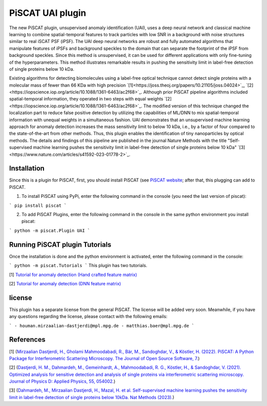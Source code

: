 PiSCAT UAI plugin
=================

The new PiSCAT plugin, unsupervised anomaly identification (UAI), uses a deep neural network and classical machine
learning to combine spatial-temporal features to track particles with low SNR in a background with noise structures
similar to real iSCAT PSF (iPSF). The UAI deep neural networks are robust and fully automated algorithms that manipulate
features of iPSFs and background speckles to the domain that can separate the footprint of the iPSF from background
speckles. Since this method is unsupervised, it can be used for different applications with only fine-tuning of the
hyperparameters. This method illustrates remarkable results in pushing the sensitivity limit in label-free detection
of single proteins below 10 kDa.

Existing algorithms for detecting biomolecules using a label-free optical technique cannot detect single proteins
with a molecular mass of fewer than 66 KDa with high precision
`[1]<https://joss.theoj.org/papers/10.21105/joss.04024>`_, `[2]<https://iopscience.iop.org/article/10.1088/1361-6463/ac2f68>`_. Although
prior PiSCAT pipeline algorithms included spatial-temporal information, they operated in two steps with equal
weights `[2]<https://iopscience.iop.org/article/10.1088/1361-6463/ac2f68>`_. The modified version of this technique
changed the localization part to reduce false positive detection by utilizing the capabilities of ML/DNN to mix
spatial-temporal information with unequal weights in a simultaneous fashion. UAI demonstrates that an unsupervised
machine learning approach for anomaly detection increases the mass sensitivity limit to below 10 kDa, i.e., by a
factor of four compared to the state-of-the-art from other methods. Thus, this plugin enables the identification of
tiny nanoparticles by optical methods. The details and findings of this pipeline are published in the journal
Nature Methods with the title  "Self-supervised machine learning pushes the sensitivity limit in label-free detection
of single proteins below 10 kDa" `[3]<https://www.nature.com/articles/s41592-023-01778-2>`_.



Installation
------------

Since this is a plugin for PiSCAT, first, you should install
PiSCAT (see `PiSCAT website <https://piscat.readthedocs.io/installation.html>`_; after that, this
plugging can add to PiSCAT.

1. To install PiSCAT using PyPi, enter the following command in the console (you need the last version of piscat):

```
pip install piscat
```

2. To add PiSCAT Plugins, enter the following command in the console in the same python environment you install piscat:

```
python -m piscat.Plugin UAI
```

Running PiSCAT plugin Tutorials
--------------------------------
Once the installation is done and the python environment is activated, enter the following command in the console:

```
python -m piscat.Tutorials
```
This plugin has two tutorials.

[1] `Tutorial for anomaly detection (Hand crafted feature matrix) <https://piscat.readthedocs.io/Tutorial_UAI_1/Tutorial_UAI_1.html>`_

[2] `Tutorial for anomaly detection (DNN feature matrix) <https://piscat.readthedocs.io/Tutorial_UAI_2/Tutorial_UAI_2.html>`_

license
-------
This plugin has a separate license from the general PiSCAT. The license will be added very soon. Meanwhile, if you have any questions regarding the
license, please contact with the following emails:

```
- houman.mirzaalian-dastjerdi@mpl.mpg.de
- matthias.baer@mpl.mpg.de
```

References
----------


[1] (`Mirzaalian Dastjerdi, H., Gholami Mahmoodabadi, R., Bär, M., Sandoghdar, V., & Köstler, H. (2022). PiSCAT: A Python Package for Interferometric Scattering Microscopy. The Journal of Open Source Software, 7. <https://joss.theoj.org/papers/10.21105/joss.04024>`_)

[2] (`Dastjerdi, H. M., Dahmardeh, M., Gemeinhardt, A., Mahmoodabadi, R. G., Köstler, H., & Sandoghdar, V. (2021). Optimized analysis for sensitive detection and analysis of single proteins via interferometric scattering microscopy. Journal of Physics D: Applied Physics, 55, 054002. <https://iopscience.iop.org/article/10.1088/1361-6463/ac2f68>`_)

[3] (`Dahmardeh, M., Mirzaalian Dastjerdi, H., Mazal, H. et al. Self-supervised machine learning pushes the sensitivity limit in label-free detection of single proteins below 10kDa. Nat Methods (2023). <https://www.nature.com/articles/s41592-023-01778-2>`_)















